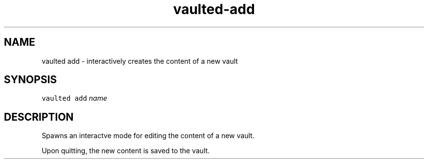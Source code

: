 .TH vaulted\-add 1
.SH NAME
.PP
vaulted add \- interactively creates the content of a new vault
.SH SYNOPSIS
.PP
\fB\fCvaulted add\fR \fIname\fP
.SH DESCRIPTION
.PP
Spawns an interactve mode for editing the content of a new vault.
.PP
Upon quitting, the new content is saved to the vault.
